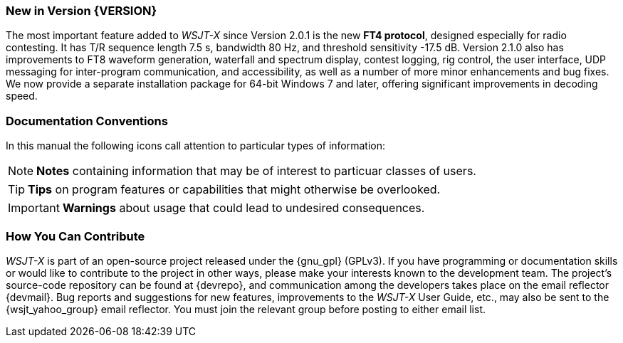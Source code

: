 === New in Version {VERSION}

The most important feature added to _WSJT-X_ since Version 2.0.1 is
the new *FT4 protocol*, designed especially for radio contesting.  It
has T/R sequence length 7.5 s, bandwidth 80 Hz, and threshold
sensitivity -17.5 dB.  Version 2.1.0 also has improvements to FT8
waveform generation, waterfall and spectrum display, contest logging,
rig control, the user interface, UDP messaging for inter-program
communication, and accessibility, as well as a number of more minor
enhancements and bug fixes.  We now provide a separate installation
package for 64-bit Windows 7 and later, offering significant
improvements in decoding speed.

=== Documentation Conventions

In this manual the following icons call attention to particular types
of information:

NOTE: *Notes* containing information that may be of interest to
particuar classes of users.

TIP: *Tips* on program features or capabilities that might otherwise be
overlooked.

IMPORTANT: *Warnings* about usage that could lead to undesired
consequences.

=== How You Can Contribute

_WSJT-X_ is part of an open-source project released under the
{gnu_gpl} (GPLv3). If you have programming or documentation skills or
would like to contribute to the project in other ways, please make
your interests known to the development team.  The project's
source-code repository can be found at {devrepo}, and communication
among the developers takes place on the email reflector {devmail}.
Bug reports and suggestions for new features, improvements to the
_WSJT-X_ User Guide, etc., may also be sent to the {wsjt_yahoo_group}
email reflector.  You must join the relevant group before posting to
either email list.

